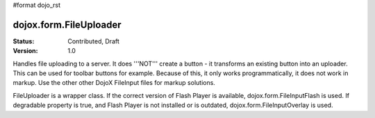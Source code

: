 #format dojo_rst

dojox.form.FileUploader
=========================

:Status: Contributed, Draft
:Version: 1.0

Handles file uploading to a server. It does '''NOT''' create a button - it transforms an existing button into an uploader. This can be used for toolbar buttons for example. Because of this, it only works programmatically, it does not work in markup. Use the other other DojoX FileInput files for markup solutions. 

FileUploader is a wrapper class. If the correct version of Flash Player is available, dojox.form.FileInputFlash is used. If degradable property is true, and Flash Player is not installed or is outdated, dojox.form.FileInputOverlay is used.
